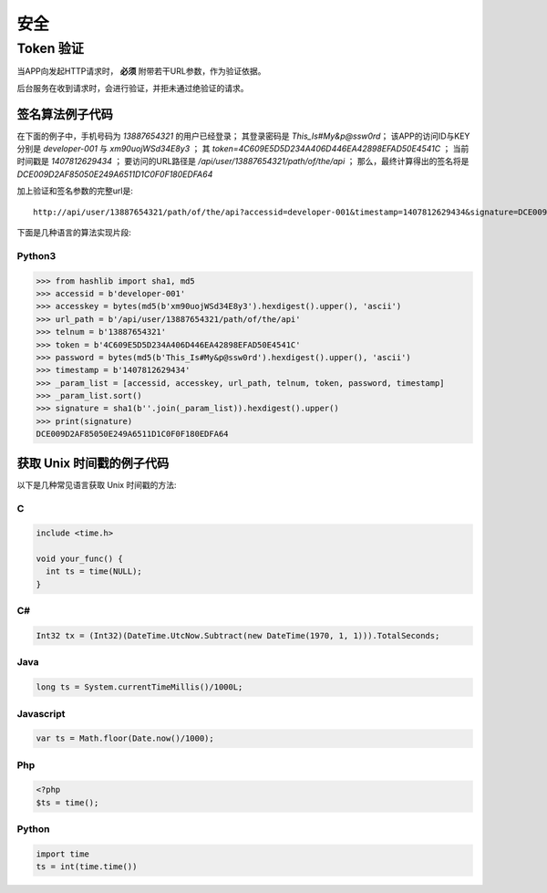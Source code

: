 安全
#########

Token 验证
==============

当APP向发起HTTP请求时， **必须** 附带若干URL参数，作为验证依据。

后台服务在收到请求时，会进行验证，并拒未通过绝验证的请求。

.. http:any:: /api/user/(string: telnum)/*

  该系统的服务器需要为每一个接入程序（以下简称 `APP` ）分配相应的 `ACCESS-ID` 和 `ACCESS-KEY`。

  `APP` 在调用服务器接口时，绝大多数情况下，都需要使用 `ACCESS-ID` 和 `ACCESS-KEY` 进行签名。
  服务器会验证签名的正确性，并拒绝验证不通过的请求。

  除了登录 ，所有的请求都需要使用附加的URL参数进行验证

  :query string accessid:
    客户端访问ID，由系统管理员分配

  :query string timestamp:
    Unix 时间戳，形如： `1445851008`

    .. attention:: 服务器将验证时间戳，如果与服务器时间差超过正负48小时，服务器将认为验证失败

  :query string signature:
    签名，由 `url path`, `telnum`, `password` , `token` （见 :http:post:`/api/user/(string: telnum)/login`） ,
    `timestamp` ， `accessid`， `accesskey` 7个参数计算得出

  APP应将 ``signature`` 参数填写为 SHA1 哈希值的16进制字符串表达式，其算法是：

  1. 将 `url path` (裁剪结尾的 `/` ), `telnum`, `password` (大写MD5散列) , `token`, `timestamp`, `accessid`, `accesskey` (大写MD5散列)
     这7个参数按照字符串顺序进行从小到大的排序。
  2. 将排序完毕的各个参数字符串头尾相连，连接成新的字符串。
  3. 计算上一个步骤中，连接好的字符串的 SHA-1 散列值，散列值用经过大写字母转换(upper case)的十六进制字符串表达式。

  .. attention::
    调用登录接口时（:http:post:`/api/user/(string: telnum)/login`）， `token` 参数应使用空字符串


签名算法例子代码
---------------------

在下面的例子中，手机号码为 `13887654321` 的用户已经登录；
其登录密码是 `This_Is#My&p@ssw0rd`；
该APP的访问ID与KEY分别是 `developer-001` 与 `xm90uojWSd34E8y3` ；
其 `token=4C609E5D5D234A406D446EA42898EFAD50E4541C` ；
当前时间戳是 `1407812629434` ；
要访问的URL路径是 `/api/user/13887654321/path/of/the/api` ；
那么，最终计算得出的签名将是 `DCE009D2AF85050E249A6511D1C0F0F180EDFA64`

加上验证和签名参数的完整url是::

    http://api/user/13887654321/path/of/the/api?accessid=developer-001&timestamp=1407812629434&signature=DCE009D2AF85050E249A6511D1C0F0F180EDFA64

下面是几种语言的算法实现片段:

Python3
^^^^^^^^^^^

.. code-block:: py

  >>> from hashlib import sha1, md5
  >>> accessid = b'developer-001'
  >>> accesskey = bytes(md5(b'xm90uojWSd34E8y3').hexdigest().upper(), 'ascii')
  >>> url_path = b'/api/user/13887654321/path/of/the/api'
  >>> telnum = b'13887654321'
  >>> token = b'4C609E5D5D234A406D446EA42898EFAD50E4541C'
  >>> password = bytes(md5(b'This_Is#My&p@ssw0rd').hexdigest().upper(), 'ascii')
  >>> timestamp = b'1407812629434'
  >>> _param_list = [accessid, accesskey, url_path, telnum, token, password, timestamp]
  >>> _param_list.sort()
  >>> signature = sha1(b''.join(_param_list)).hexdigest().upper()
  >>> print(signature)
  DCE009D2AF85050E249A6511D1C0F0F180EDFA64

获取 Unix 时间戳的例子代码
----------------------------

以下是几种常见语言获取 Unix 时间戳的方法:

C
^^^

.. code-block:: c

  include <time.h>

  void your_func() {
    int ts = time(NULL);
  }

C#
^^^^^^^

.. code-block:: csharp

  Int32 tx = (Int32)(DateTime.UtcNow.Subtract(new DateTime(1970, 1, 1))).TotalSeconds;

Java
^^^^^^^

.. code-block:: java

  long ts = System.currentTimeMillis()/1000L;

Javascript
^^^^^^^^^^^^^^^^^^

.. code-block:: js

  var ts = Math.floor(Date.now()/1000);

Php
^^^^^

.. code-block:: php

  <?php
  $ts = time();

Python
^^^^^^^^^

.. code-block:: py

  import time
  ts = int(time.time())
